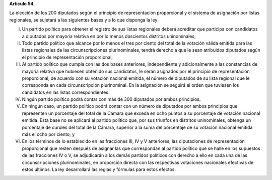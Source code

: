 **Artículo 54**

La elección de los 200 diputados según el principio de representación
proporcional y el sistema de asignación por listas regionales, se
sujetará a las siguientes bases y a lo que disponga la ley:

I. Un partido político para obtener el registro de sus listas regionales
   deberá acreditar que participa con candidatos a diputados por mayoría
   relativa en por lo menos doscientos distritos uninominales;

II. Todo partido político que alcance por lo menos el tres por ciento
    del total de la votación válida emitida para las listas regionales
    de las circunscripciones plurinominales, tendrá derecho a que le
    sean atribuidos diputados según el principio de representación
    proporcional;

III. Al partido político que cumpla con las dos bases anteriores,
     independiente y adicionalmente a las constancias de mayoría
     relativa que hubiesen obtenido sus candidatos, le serán asignados
     por el principio de representación proporcional, de acuerdo con su
     votación nacional emitida, el número de diputados de su lista
     regional que le corresponda en cada circunscripción
     plurinominal. En la asignación se seguirá el orden que tuviesen los
     candidatos en las listas correspondientes.

IV. Ningún partido político podrá contar con más de 300 diputados por
    ambos principios.

V. En ningún caso, un partido político podrá contar con un número de
   diputados por ambos principios que representen un porcentaje del
   total de la Cámara que exceda en ocho puntos a su porcentaje de
   votación nacional emitida. Esta base no se aplicará al partido
   político que, por sus triunfos en distritos uninominales, obtenga un
   porcentaje de curules del total de la Cámara, superior a la suma del
   porcentaje de su votación nacional emitida más el ocho por ciento; y

VI. En los términos de lo establecido en las fracciones III, IV y V
    anteriores, las diputaciones de representación proporcional que
    resten después de asignar las que correspondan al partido político
    que se halle en los supuestos de las fracciones IV o V, se
    adjudicarán a los demás partidos políticos con derecho a ello en
    cada una de las circunscripciones plurinominales, en proporción
    directa con las respectivas votaciones nacionales efectivas de estos
    últimos. La ley desarrollará las reglas y fórmulas para estos
    efectos.

